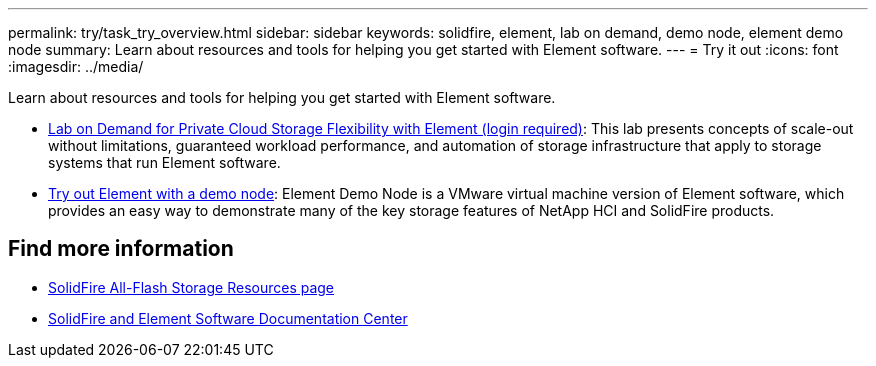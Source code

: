 ---
permalink: try/task_try_overview.html
sidebar: sidebar
keywords: solidfire, element, lab on demand, demo node, element demo node
summary: Learn about resources and tools for helping you get started with Element software.
---
= Try it out
:icons: font
:imagesdir: ../media/

[.lead]
Learn about resources and tools for helping you get started with Element software.

* https://handsonlabs.netapp.com/lab/elementsw[Lab on Demand for Private Cloud Storage Flexibility with Element (login required)^]: This lab presents concepts of scale-out without limitations, guaranteed workload performance, and automation of storage infrastructure that apply to storage systems that run Element software.
* link:task_use_demonode.html[Try out Element with a demo node^]: Element Demo Node is a VMware virtual machine version of Element software, which provides an easy way to demonstrate many of the key storage features of NetApp HCI and SolidFire products.

== Find more information
* https://www.netapp.com/data-storage/solidfire/documentation/[SolidFire All-Flash Storage Resources page^]
* http://docs.netapp.com/sfe-122/index.jsp[SolidFire and Element Software Documentation Center^]
